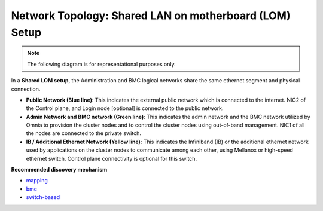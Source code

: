 Network Topology: Shared LAN on motherboard (LOM) Setup
=========================================================

.. note:: The following diagram is for representational purposes only.

.. image:: ../../images/LOM_NT.png

In a **Shared LOM setup**, the Administration and BMC logical networks share the same ethernet segment and physical connection.

* **Public Network (Blue line)**: This indicates the external public network which is connected to the internet. NIC2 of the Control plane, and Login node [optional] is connected to the public network.

* **Admin Network and BMC network (Green line)**: This indicates the admin network and the BMC network utilized by Omnia to provision the cluster nodes and to control the cluster nodes using out-of-band management. NIC1 of all the nodes are connected to the private switch.

* **IB / Additional Ethernet Network (Yellow line)**: This indicates the Infiniband (IB) or the additional ethernet network used by applications on the cluster nodes to communicate among each other, using Mellanox or high-speed ethernet switch. Control plane connectivity is optional for this switch.

**Recommended discovery mechanism**

* `mapping <../../OmniaInstallGuide/Ubuntu/Provision/DiscoveryMechanisms/mappingfile.html>`_
* `bmc <../../OmniaInstallGuide/Ubuntu/Provision/DiscoveryMechanisms/bmc.html>`_
* `switch-based  <../../OmniaInstallGuide/Ubuntu/Provision/DiscoveryMechanisms/switch-based.html>`_

